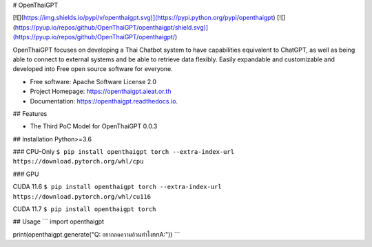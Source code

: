 # OpenThaiGPT

[![](https://img.shields.io/pypi/v/openthaigpt.svg)](https://pypi.python.org/pypi/openthaigpt) [![](https://pyup.io/repos/github/OpenThaiGPT/openthaigpt/shield.svg)](https://pyup.io/repos/github/OpenThaiGPT/openthaigpt/)

OpenThaiGPT focuses on developing a Thai Chatbot system to have capabilities equivalent to ChatGPT, as well as being able to connect to external systems and be able to retrieve data flexibly. Easily expandable and customizable and developed into Free open source software for everyone.

* Free software: Apache Software License 2.0
* Project Homepage: https://openthaigpt.aieat.or.th
* Documentation: https://openthaigpt.readthedocs.io.

## Features

* The Third PoC Model for OpenThaiGPT 0.0.3

## Installation
Python>=3.6

### CPU-Only
``$ pip install openthaigpt torch --extra-index-url https://download.pytorch.org/whl/cpu``

### GPU

CUDA 11.6
``$ pip install openthaigpt torch --extra-index-url https://download.pytorch.org/whl/cu116``

CUDA 11.7
``$ pip install openthaigpt torch``

## Usage
```
import openthaigpt

print(openthaigpt.generate("Q: อยากลดความอ้วนทำไง\n\nA:"))
```